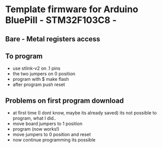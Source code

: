 * Template firmware for Arduino BluePill - STM32F103C8 -
** Bare - Metal registers access
** To program
   - use stlink-v2 on .1 pins
   - the two jumpers on 0 position
   - program with 
     $ make flash
   - after program push reset

** Problems on first program download
   - at first time (I dont know, maybe its already saved) its not possible
     to program, what I did..
   - move board jumpers to 1 position
   - program (now works!)
   - move jumpers to 0 position and reset
   - now continue programming its possible
